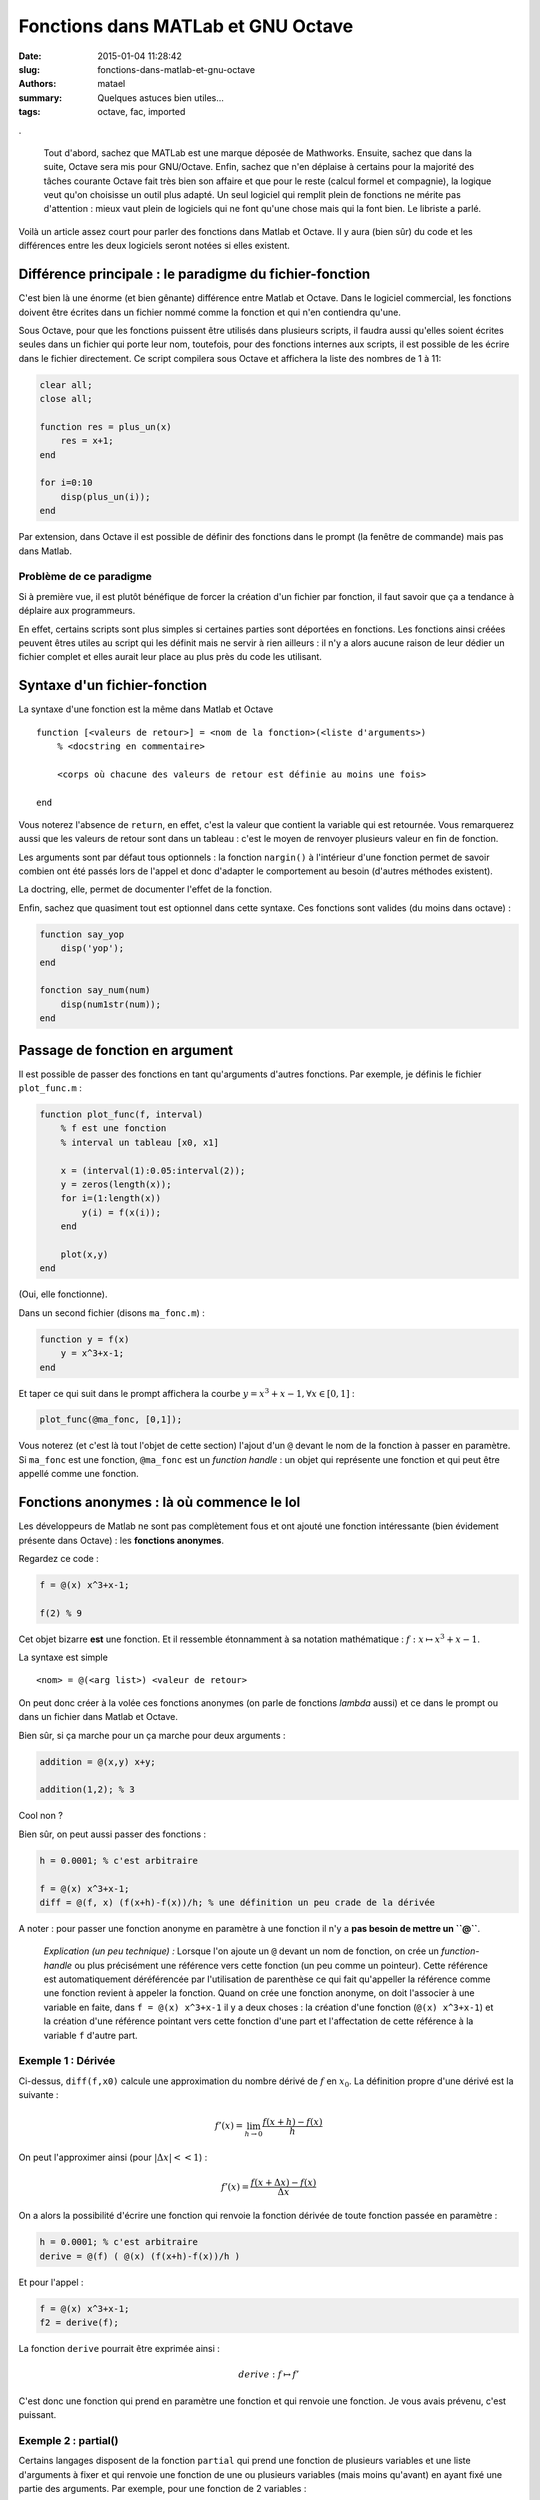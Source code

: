 ===================================
Fonctions dans MATLab et GNU Octave
===================================

:date: 2015-01-04 11:28:42
:slug: fonctions-dans-matlab-et-gnu-octave
:authors: matael
:summary: Quelques astuces bien utiles...
:tags: octave, fac, imported

.

    Tout d'abord, sachez que MATLab est une marque déposée de Mathworks. Ensuite, sachez que dans la suite, Octave sera
    mis pour GNU/Octave. Enfin, sachez que n'en déplaise à certains pour la majorité des tâches courante Octave fait très
    bien son affaire et que pour le reste (calcul formel et compagnie), la logique veut qu'on choisisse un outil plus
    adapté. Un seul logiciel qui remplit plein de fonctions ne mérite pas d'attention : mieux vaut plein de logiciels
    qui ne font qu'une chose mais qui la font bien. Le libriste a parlé.

Voilà un article assez court pour parler des fonctions dans Matlab et Octave. Il y aura (bien sûr) du code et les
différences entre les deux logiciels seront notées si elles existent.

Différence principale : le paradigme du fichier-fonction
========================================================

C'est bien là une énorme (et bien gênante) différence entre Matlab et Octave. Dans le logiciel commercial, les
fonctions doivent être écrites dans un fichier nommé comme la fonction et qui n'en contiendra qu'une.

Sous Octave, pour que les fonctions puissent être utilisés dans plusieurs scripts, il faudra aussi qu'elles soient écrites
seules dans un fichier qui porte leur nom, toutefois, pour des fonctions internes aux scripts, il est possible de les
écrire dans le fichier directement. Ce script compilera sous Octave et affichera la liste des nombres de 1 à 11:

.. code-block:: matlab

    clear all;
    close all;

    function res = plus_un(x)
        res = x+1;
    end

    for i=0:10
        disp(plus_un(i));
    end

Par extension, dans Octave il est possible de définir des fonctions dans le prompt (la fenêtre de commande) mais pas
dans Matlab.

Problème de ce paradigme
------------------------

Si à première vue, il est plutôt bénéfique de forcer la création d'un fichier par fonction, il faut savoir que ça a
tendance à déplaire aux programmeurs.

En effet, certains scripts sont plus simples si certaines parties sont déportées en fonctions. Les fonctions ainsi créées
peuvent êtres utiles au script qui les définit mais ne servir à rien ailleurs : il n'y a alors aucune raison de leur dédier
un fichier complet et elles aurait leur place au plus près du code les utilisant.

Syntaxe d'un fichier-fonction
=============================

La syntaxe d'une fonction est la même dans Matlab et Octave ::

    function [<valeurs de retour>] = <nom de la fonction>(<liste d'arguments>)
        % <docstring en commentaire>

        <corps où chacune des valeurs de retour est définie au moins une fois>

    end

Vous noterez l'absence de ``return``, en effet, c'est la valeur que contient la variable qui est retournée.
Vous remarquerez aussi que les valeurs de retour sont dans un tableau : c'est le moyen de renvoyer
plusieurs valeur en fin de fonction.

Les arguments sont par défaut tous optionnels : la fonction ``nargin()`` à l'intérieur d'une fonction permet de savoir
combien ont été passés lors de l'appel et donc d'adapter le comportement au besoin (d'autres méthodes existent).

La doctring, elle, permet de documenter l'effet de la fonction.

Enfin, sachez que quasiment tout est optionnel dans cette syntaxe. Ces fonctions sont valides (du moins dans octave) :

.. code-block:: matlab

    function say_yop
        disp('yop');
    end

    fonction say_num(num)
        disp(num1str(num));
    end

Passage de fonction en argument
===============================

Il est possible de passer des fonctions en tant qu'arguments d'autres fonctions.
Par exemple, je définis le fichier ``plot_func.m`` :

.. code-block:: matlab

    function plot_func(f, interval)
        % f est une fonction
        % interval un tableau [x0, x1]

        x = (interval(1):0.05:interval(2));
        y = zeros(length(x));
        for i=(1:length(x))
            y(i) = f(x(i));
        end

        plot(x,y)
    end

(Oui, elle fonctionne).

Dans un second fichier (disons ``ma_fonc.m``) :

.. code-block:: matlab

    function y = f(x)
        y = x^3+x-1;
    end

Et taper ce qui suit dans le prompt affichera la courbe :math:`y = x^3+x-1, \forall x\in[0,1]` :

.. code-block:: matlab

    plot_func(@ma_fonc, [0,1]);

Vous noterez (et c'est là tout l'objet de cette section) l'ajout d'un ``@`` devant le nom de la fonction à passer en
paramètre. Si ``ma_fonc`` est une fonction, ``@ma_fonc`` est un *function handle* : un objet qui représente une
fonction et qui peut être appellé comme une fonction.

Fonctions anonymes : là où commence le lol
==========================================

Les développeurs de Matlab ne sont pas complètement fous et ont ajouté une fonction intéressante (bien évidement
présente dans Octave) : les **fonctions anonymes**.

Regardez ce code :

.. code-block:: matlab

    f = @(x) x^3+x-1;

    f(2) % 9

Cet objet bizarre **est** une fonction. Et il ressemble étonnamment à sa notation mathématique : :math:`f : x \mapsto
x^3+x-1`.

La syntaxe est simple ::

    <nom> = @(<arg list>) <valeur de retour>

On peut donc créer à la volée ces fonctions anonymes (on parle de fonctions *lambda* aussi) et ce dans le prompt ou dans
un fichier dans Matlab et Octave.

Bien sûr, si ça marche pour un ça marche pour deux arguments :

.. code-block:: matlab

    addition = @(x,y) x+y;

    addition(1,2); % 3

Cool non ?

Bien sûr, on peut aussi passer des fonctions :

.. code-block:: matlab

    h = 0.0001; % c'est arbitraire

    f = @(x) x^3+x-1;
    diff = @(f, x) (f(x+h)-f(x))/h; % une définition un peu crade de la dérivée


A noter : pour passer une fonction anonyme en paramètre à une fonction il n'y a **pas besoin de mettre un ``@``**.

    *Explication (un peu technique) :*
    Lorsque l'on ajoute un ``@`` devant un nom de fonction, on crée un *function-handle* ou plus précisément une
    référence vers cette fonction (un peu comme un pointeur). Cette référence est automatiquement déréférencée par
    l'utilisation de parenthèse ce qui fait qu'appeller la référence comme une fonction revient à appeler la fonction.
    Quand on crée une fonction anonyme, on doit l'associer à une variable en faite, dans ``f = @(x) x^3+x-1`` il y a
    deux choses : la création d'une fonction (``@(x) x^3+x-1``) et la création d'une référence pointant vers cette
    fonction d'une part et l'affectation de cette référence à la variable ``f`` d'autre part.

Exemple 1 : Dérivée
-------------------


Ci-dessus, ``diff(f,x0)`` calcule une approximation du nombre dérivé de :math:`f` en :math:`x_0`.
La définition propre d'une dérivé est la suivante :

.. math::

    f'(x) = \lim_{h\to0} \frac{f(x+h)-f(x)}{h}

On peut l'approximer ainsi (pour :math:`|\Delta x| << 1`) :

.. math::

    f'(x) = \frac{f(x+\Delta x)-f(x)}{\Delta x}

On a alors la possibilité d'écrire une fonction qui renvoie la fonction dérivée de toute fonction passée en paramètre :

.. code-block:: matlab

    h = 0.0001; % c'est arbitraire
    derive = @(f) ( @(x) (f(x+h)-f(x))/h )

Et pour l'appel :

.. code-block:: matlab

    f = @(x) x^3+x-1;
    f2 = derive(f);

La fonction ``derive`` pourrait être exprimée ainsi :

.. math::

    derive : f \mapsto f'

C'est donc une fonction qui prend en paramètre une fonction et qui renvoie une fonction. Je vous avais prévenu, c'est
puissant.

Exemple 2 : partial()
---------------------

Certains langages disposent de la fonction ``partial`` qui prend une fonction de plusieurs variables et une liste
d'arguments à fixer et qui renvoie une fonction de une ou plusieurs variables (mais moins qu'avant) en ayant fixé une
partie des arguments. Par exemple, pour une fonction de 2 variables :

.. math::

    partial : f(x, y), (x=a) \mapsto f(x=a, y)


Ce genre de fonction n'existe pas dans Matlab ou Octave de base, mais on peut les écrire facilement :

.. code-block:: matlab

    f = @(x,y) x+y;
    partial = @(f,a) ( @(y) f(a,y));

    plus_un = partial(f,1);

On commence par créer une fonction de x et y qui calcule x+y. On définit ensuite une fonction ``partial`` qui a f et a
associe une fonction :math:`y \mapsto f(a,y)`. Enfin, on utilise ``partial`` et ``f`` pour écrire la fonction
``plus_un`` qui ajoute 1 a un nombre passé en paramètre (dans le jargon des langages de programmation, cela s'appelle du
*currying*).


Conclusion
==========

Même si la syntaxe est pas forcément très agréable, les fonctions dans Matlab et Octave sont relativement puissantes.

L'utilisation de fonctions anonymes permet de rendre le code plus lisible et plus facilement réutilisable. De plus avec
un peu d'habitude, ce genre de programmation est plus simple et beaucoup plus rapide à mettre en œuvre.

Enfin, ces fonctions anonymes permettent de combler certains manques du langage (currying, closures, décorateurs, etc...)
et rendent la programmation sous Matlab et octave légèrement plus agréable (ça ne vaut toujours pas un C, un Python ou
un Haskell, mais c'est mieux que rien :)).

